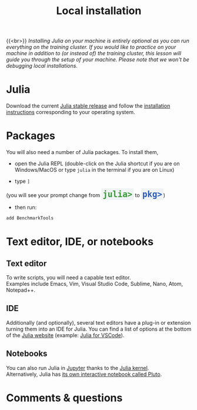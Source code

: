 #+title: Local installation
#+description: (Optional)
#+colordes: #999999
#+slug: 03_jl_install
#+weight: 3

{{<br>}}
/Installing Julia on your machine is entirely optional as you can run everything on the training cluster. If you would like to practice on your machine in addition to (or instead of) the training cluster, this lesson will guide you through the setup of your machine. Please note that we won't be debugging local installations./

* Julia

Download the current [[https://julialang.org/downloads/][Julia stable release]] and follow the [[https://julialang.org/downloads/platform/][installation instructions]] corresponding to your operating system.

* Packages

You will also need a number of Julia packages. To install them,

- open the Julia REPL (double-click on the Julia shortcut if you are on Windows/MacOS or type ~julia~ in the terminal if you are on Linux)


- type ~]~

#+BEGIN_export html
(you will see your prompt change from <span style="font-family: 'Source Code Pro', 'Lucida Console', monospace; font-size: 1.4rem; padding: 0.2rem; border-radius: 5%; background-color: #f0f3f3; color: #339933"><b>julia></b></span> to <span style="font-family: 'Source Code Pro', 'Lucida Console', monospace; font-size: 1.4rem; padding: 0.2rem; border-radius: 5%; background-color: #f0f3f3; color: #2e5cb8"><b>pkg></b></span>) <br>
#+END_export

- then run:

#+BEGIN_src julia
add BenchmarkTools
#+END_src

* Text editor, IDE, or notebooks

** Text editor

To write scripts, you will need a capable text editor.\\
Examples include Emacs, Vim, Visual Studio Code, Sublime, Nano, Atom, Notepad++.


** IDE

Additionally (and optionally), several text editors have a plug-in or extension turning them into an IDE for Julia. You can find a list of options at the bottom of the [[https://julialang.org/][Julia website]] (example: [[https://www.julia-vscode.org/][Julia for VSCode]]).

** Notebooks

You can also run Julia in [[https://jupyter.org/][Jupyter]] thanks to the [[https://github.com/JuliaLang/IJulia.jl][Julia kernel]].\\
Alternatively, Julia has [[https://github.com/fonsp/Pluto.jl][its own interactive notebook called Pluto]].

* Comments & questions
